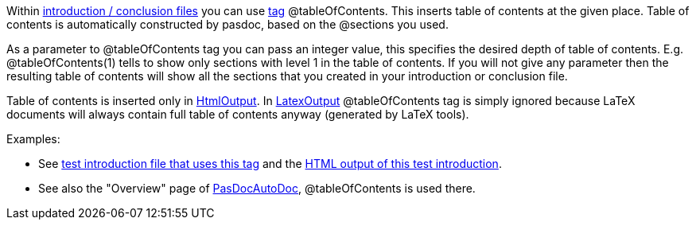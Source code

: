 Within link:IntroductionAndConclusion[introduction / conclusion
files] you can use link:SupportedTags[tag] @tableOfContents. This
inserts table of contents at the given place. Table of contents is
automatically constructed by pasdoc, based on the @sections you used.

As a parameter to @tableOfContents tag you can pass an integer value,
this specifies the desired depth of table of contents. E.g.
@tableOfContents(1) tells to show only sections with level 1 in the
table of contents. If you will not give any parameter then the resulting
table of contents will show all the sections that you created in your
introduction or conclusion file.

Table of contents is inserted only in link:HtmlOutput[HtmlOutput]. In
link:LatexOutput[LatexOutput] @tableOfContents tag is simply ignored
because LaTeX documents will always contain full table of contents
anyway (generated by LaTeX tools).

Examples:

* See https://raw.githubusercontent.com/pasdoc/pasdoc/master/tests/ok_table_of_contents.txt[test introduction file that uses this tag] and the http://pasdoc.sourceforge.net/correct_tests_output/html/ok_table_of_contents/ok_table_of_contents.html[HTML output of this test introduction].
* See also the "Overview" page of link:PasDocAutoDoc[PasDocAutoDoc], @tableOfContents is used there.
